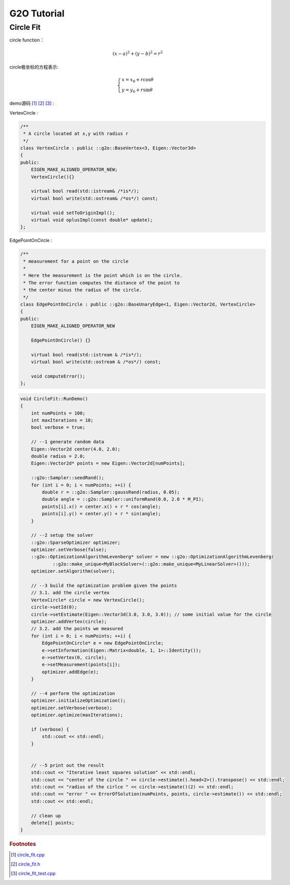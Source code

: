.. highlight:: c++

.. default-domain:: cpp

.. _chapter-g2o_tutorial:

============
G2O Tutorial
============

Circle Fit
==========

.. _section-circle_fit:

circle function：

.. math:: 

    (x - a)^2 + (y - b)^2 = r^2

circle极坐标的方程表示:

.. math:: 

    \begin{cases}
        x = x_0 + r\cos{\theta} \\
        y = y_0 + r\sin{\theta}
    \end{cases}

demo源码 [#f1]_ [#f2]_ [#f3]_ :

VertexCircle :

.. code-block:: c++

    /**
     * A circle located at x,y with radius r
     */
    class VertexCircle : public ::g2o::BaseVertex<3, Eigen::Vector3d>
    {
    public:
        EIGEN_MAKE_ALIGNED_OPERATOR_NEW;
        VertexCircle(){}

        virtual bool read(std::istream& /*is*/);
        virtual bool write(std::ostream& /*os*/) const;

        virtual void setToOriginImpl();
        virtual void oplusImpl(const double* update);
    };


EdgePointOnCircle :

.. code-block:: c++

    /**
     * measurement for a point on the circle
     *
     * Here the measurement is the point which is on the circle.
     * The error function computes the distance of the point to
     * the center minus the radius of the circle.
     */
    class EdgePointOnCircle : public ::g2o::BaseUnaryEdge<1, Eigen::Vector2d, VertexCircle>
    {
    public:
        EIGEN_MAKE_ALIGNED_OPERATOR_NEW

        EdgePointOnCircle() {}

        virtual bool read(std::istream & /*is*/);
        virtual bool write(std::ostream & /*os*/) const;

        void computeError();
    };

.. code-block:: c++

    void CircleFit::RunDemo()
    {
        int numPoints = 100;
        int maxIterations = 10;
        bool verbose = true;

        // --1 generate random data
        Eigen::Vector2d center(4.0, 2.0);
        double radius = 2.0;
        Eigen::Vector2d* points = new Eigen::Vector2d[numPoints];

        ::g2o::Sampler::seedRand();
        for (int i = 0; i < numPoints; ++i) {
            double r = ::g2o::Sampler::gaussRand(radius, 0.05);
            double angle = ::g2o::Sampler::uniformRand(0.0, 2.0 * M_PI);
            points[i].x() = center.x() + r * cos(angle);
            points[i].y() = center.y() + r * sin(angle);
        }

        // --2 setup the solver
        ::g2o::SparseOptimizer optimizer;
        optimizer.setVerbose(false);
        ::g2o::OptimizationAlgorithmLevenberg* solver = new ::g2o::OptimizationAlgorithmLevenberg(
                ::g2o::make_unique<MyBlockSolver>(::g2o::make_unique<MyLinearSolver>()));
        optimizer.setAlgorithm(solver);

        // --3 build the optimization problem given the points
        // 3.1. add the circle vertex
        VertexCircle* circle = new VertexCircle();
        circle->setId(0);
        circle->setEstimate(Eigen::Vector3d(3.0, 3.0, 3.0)); // some initial value for the circle
        optimizer.addVertex(circle);
        // 3.2. add the points we measured
        for (int i = 0; i < numPoints; ++i) {
            EdgePointOnCircle* e = new EdgePointOnCircle;
            e->setInformation(Eigen::Matrix<double, 1, 1>::Identity());
            e->setVertex(0, circle);
            e->setMeasurement(points[i]);
            optimizer.addEdge(e);
        }

        // --4 perform the optimization
        optimizer.initializeOptimization();
        optimizer.setVerbose(verbose);
        optimizer.optimize(maxIterations);

        if (verbose) {
            std::cout << std::endl;
        }


        // --5 print out the result
        std::cout << "Iterative least squares solution" << std::endl;
        std::cout << "center of the circle " << circle->estimate().head<2>().transpose() << std::endl;
        std::cout << "radius of the cirlce " << circle->estimate()(2) << std::endl;
        std::cout << "error " << ErrorOfSolution(numPoints, points, circle->estimate()) << std::endl;
        std::cout << std::endl;
        
        // clean up
        delete[] points;
    }

.. rubric:: Footnotes

.. [#f1] `circle_fit.cpp
   <https://github.com/quanduyong/LTSLAM/blob/main/xslam/xslam/g2o/circle_fit.cpp>`_
.. [#f2] `circle_fit.h
   <https://github.com/quanduyong/LTSLAM/blob/main/xslam/xslam/g2o/circle_fit.h>`_
.. [#f3] `circle_fit_test.cpp
    <https://github.com/quanduyong/LTSLAM/blob/main/xslam/xslam/g2o/circle_fit_test.cpp>`_


